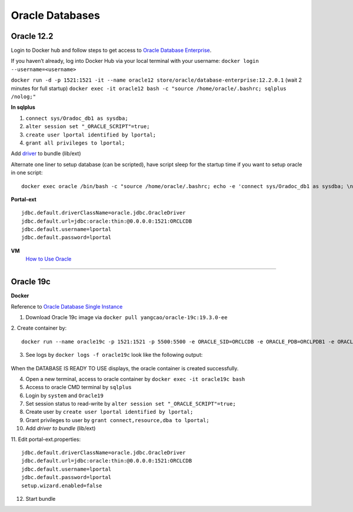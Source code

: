 ================
Oracle Databases
================

Oracle 12.2
------------

Login to Docker hub and follow steps to get access to `Oracle Database Enterprise`_.

If you haven’t already, log into Docker Hub via your local terminal with your username:
``docker login --username=<username>``

``docker run -d -p 1521:1521 -it --name oracle12 store/oracle/database-enterprise:12.2.0.1``
(wait 2 minutes for full startup)
``docker exec -it oracle12 bash -c "source /home/oracle/.bashrc; sqlplus /nolog;"``

**In sqlplus**

#. ``connect sys/Oradoc_db1 as sysdba;``
#. ``alter session set "_ORACLE_SCRIPT"=true;``
#. ``create user lportal identified by lportal;``
#. ``grant all privileges to lportal;``

Add `driver`_ to bundle (lib/ext)

Alternate one liner to setup database (can be scripted), have script sleep for the startup time if you want to setup oracle in one script:
::
  docker exec oracle /bin/bash -c "source /home/oracle/.bashrc; echo -e 'connect sys/Oradoc_db1 as sysdba; \n alter session set \"_ORACLE_SCRIPT\"=true; \n create user lportal identified by lportal; \n grant all privileges to lportal;' | sqlplus /nolog"

**Portal-ext**
::
  jdbc.default.driverClassName=oracle.jdbc.OracleDriver
  jdbc.default.url=jdbc:oracle:thin:@0.0.0.0:1521:ORCLCDB
  jdbc.default.username=lportal
  jdbc.default.password=lportal

**VM**
  `How to Use Oracle`_
  
------------------------------------------------------------

Oracle 19c
----------

**Docker**

Reference to `Oracle Database Single Instance`_

1. Download Oracle 19c image via ``docker pull yangcao/oracle-19c:19.3.0-ee``
2. Create container by:
::
  docker run --name oracle19c -p 1521:1521 -p 5500:5500 -e ORACLE_SID=ORCLCDB -e ORACLE_PDB=ORCLPDB1 -e ORACLE_PWD=Oracle19 -d yangcao/oracle-19c:19.3.0-ee

3. See logs by ``docker logs -f oracle19c`` look like the following output:

  .. image:: ./img/01-Oracle19c-log.png

  .. image:: ./img/02-Oracle19c-log.png

When the DATABASE IS READY TO USE displays, the oracle container is created successfully.

4. Open a new terminal, access to oracle container by ``docker exec -it oracle19c bash``
5. Access to oracle CMD terminal by ``sqlplus``
6. Login by ``system`` and ``Oracle19``
7. Set session status to read-write by ``alter session set "_ORACLE_SCRIPT"=true;``
8. Create user by ``create user lportal identified by lportal;``
9. Grant privileges to user by ``grant connect,resource,dba to lportal;``
10. Add `driver to bundle` (lib/ext)
11. Edit portal-ext.properties:
::
  jdbc.default.driverClassName=oracle.jdbc.OracleDriver
  jdbc.default.url=jdbc:oracle:thin:@0.0.0.0:1521:ORCLCDB
  jdbc.default.username=lportal
  jdbc.default.password=lportal
  setup.wizard.enabled=false
12. Start bundle

.. _Oracle Database Enterprise: https://hub.docker.com/_/oracle-database-enterprise-edition
.. _driver: https://files.liferay.com/private/jdbc/oracle/12.2.0.1/ojdbc8.jar
.. _How to Use Oracle: https://github.com/liferay/liferay-qa-ee/blob/liferay-qa-docs/tutorials/databases/pages/how-to-use-oracle.markdown
.. _Oracle Database Single Instance: https://github.com/oracle/docker-images/tree/master/OracleDatabase/SingleInstance
.. _drive to bundle: https://files.liferay.com/private/jdbc/oracle/12.2.0.1/ojdbc8.jar
